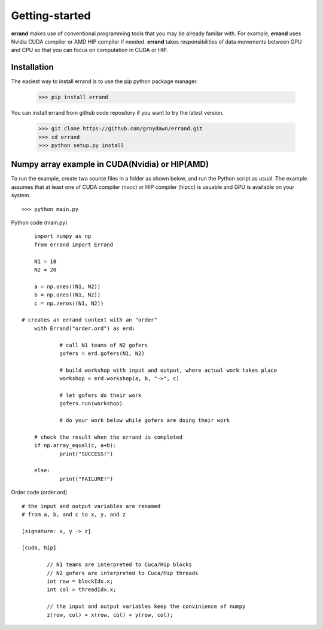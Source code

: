 ===============
Getting-started
===============

**errand** makes use of conventional programming tools that you may be already familar with. For example, **errand** uses Nvidia CUDA compiler or AMD HIP compiler if needed. **errand** takes responsibilities of data movements between GPU and CPU so that you can focus on computation in CUDA or HIP.

Installation
-------------

The easiest way to install errand is to use the pip python package manager. 

        >>> pip install errand

You can install errand from github code repository if you want to try the latest version.

        >>> git clone https://github.com/grnydawn/errand.git
        >>> cd errand
        >>> python setup.py install


Numpy array example in CUDA(Nvidia) or HIP(AMD)
-------------------------------------------------------

To run the example, create two source files in a folder as shown below, and run the Python script as usual.
The example assumes that at least one of CUDA compiler (nvcc) or HIP compiler (hipcc) is usuable and 
GPU is available on your system.

::

	>>> python main.py


Python code (main.py)

::

	import numpy as np
	from errand import Errand

	N1 = 10
	N2 = 20

	a = np.ones((N1, N2))
	b = np.ones((N1, N2))
	c = np.zeros((N1, N2))

    # creates an errand context with an "order"
	with Errand("order.ord") as erd:

		# call N1 teams of N2 gofers 
		gofers = erd.gofers(N1, N2)

		# build workshop with input and output, where actual work takes place
		workshop = erd.workshop(a, b, "->", c)

		# let gofers do their work
		gofers.run(workshop)

		# do your work below while gofers are doing their work

	# check the result when the errand is completed
	if np.array_equal(c, a+b):
		print("SUCCESS!")

	else:
		print("FAILURE!")


Order code (order.ord)

::

	# the input and output variables are renamed
	# from a, b, and c to x, y, and z

	[signature: x, y -> z]

	[cuda, hip]

		// N1 teams are interpreted to Cuca/Hip blocks
		// N2 gofers are interpreted to Cuca/Hip threads
		int row = blockIdx.x;
		int col = threadIdx.x;

		// the input and output variables keep the convinience of numpy
		z(row, col) = x(row, col) + y(row, col);
